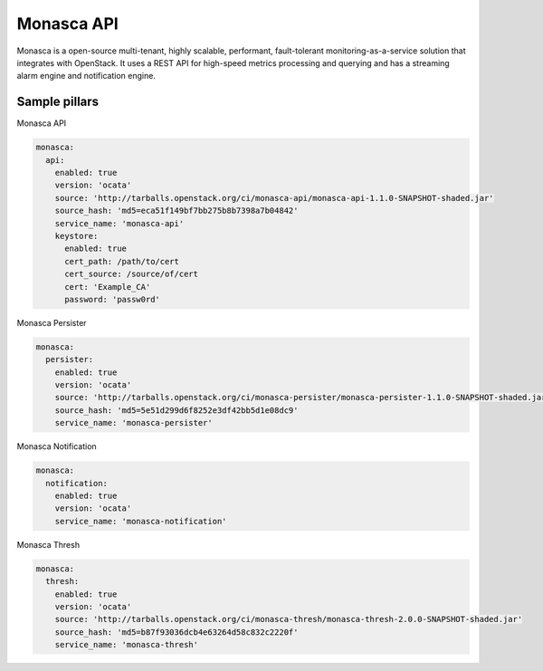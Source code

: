 
==============
Monasca API
==============

Monasca is a open-source multi-tenant, highly scalable, performant,
fault-tolerant monitoring-as-a-service solution that integrates with
OpenStack. It uses a REST API for high-speed metrics processing and querying
and has a streaming alarm engine and notification engine.

Sample pillars
==============

Monasca API

.. code-block:: yaml

    monasca:
      api:
        enabled: true
        version: 'ocata'
        source: 'http://tarballs.openstack.org/ci/monasca-api/monasca-api-1.1.0-SNAPSHOT-shaded.jar'
        source_hash: 'md5=eca51f149bf7bb275b8b7398a7b04842'
        service_name: 'monasca-api'
        keystore:
          enabled: true
          cert_path: /path/to/cert
          cert_source: /source/of/cert
          cert: 'Example_CA'
          password: 'passw0rd'

Monasca Persister

.. code-block:: yaml

    monasca:
      persister:
        enabled: true
        version: 'ocata'
        source: 'http://tarballs.openstack.org/ci/monasca-persister/monasca-persister-1.1.0-SNAPSHOT-shaded.jar'
        source_hash: 'md5=5e51d299d6f8252e3df42bb5d1e08dc9'
        service_name: 'monasca-persister'

Monasca Notification

.. code-block:: yaml

    monasca:
      notification:
        enabled: true
        version: 'ocata'
        service_name: 'monasca-notification'

Monasca Thresh

.. code-block:: yaml

    monasca:
      thresh:
        enabled: true
        version: 'ocata'
        source: 'http://tarballs.openstack.org/ci/monasca-thresh/monasca-thresh-2.0.0-SNAPSHOT-shaded.jar'
        source_hash: 'md5=b87f93036dcb4e63264d58c832c2220f'
        service_name: 'monasca-thresh'
